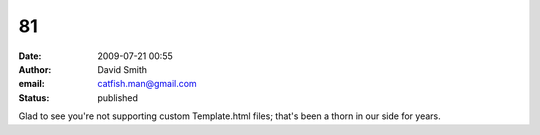 81
##
:date: 2009-07-21 00:55
:author: David Smith
:email: catfish.man@gmail.com
:status: published

Glad to see you're not supporting custom Template.html files; that's been a thorn in our side for years.
